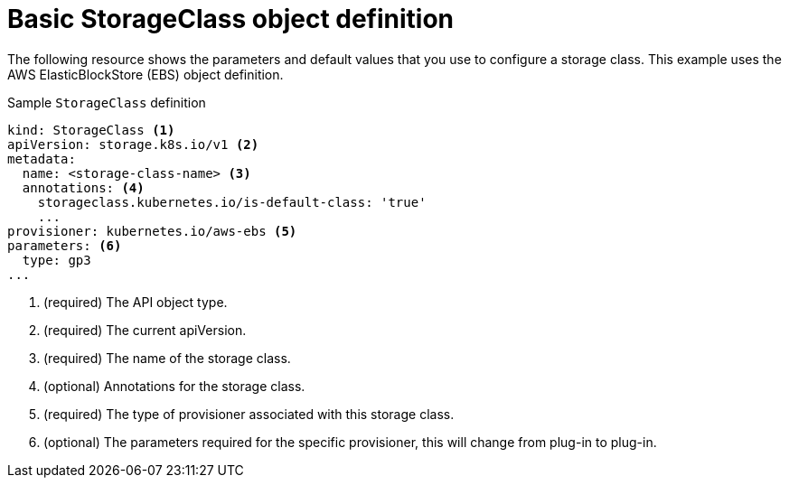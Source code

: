 // Module included in the following assemblies:
//
// * storage/dynamic-provisioning.adoc
// * microshift_storage/dynamic-provisioning-microshift.adoc


[id="basic-storage-class-definition_{context}"]
= Basic StorageClass object definition

The following resource shows the parameters and default values that you
use to configure a storage class. This example uses the AWS
ElasticBlockStore (EBS) object definition.

ifndef::openshift-rosa,openshift-rosa-hcp[]
.Sample `StorageClass` definition
[source,yaml]
----
kind: StorageClass <1>
apiVersion: storage.k8s.io/v1 <2>
metadata:
  name: <storage-class-name> <3>
  annotations: <4>
    storageclass.kubernetes.io/is-default-class: 'true'
    ...
provisioner: kubernetes.io/aws-ebs <5>
parameters: <6>
  type: gp3
...
----
<1> (required) The API object type.
<2> (required) The current apiVersion.
<3> (required) The name of the storage class.
<4> (optional) Annotations for the storage class.
<5> (required) The type of provisioner associated with this storage class.
<6> (optional) The parameters required for the specific provisioner, this will change from plug-in to plug-in.
endif::openshift-rosa,openshift-rosa-hcp[]

ifdef::openshift-rosa,openshift-rosa-hcp[]
.Sample `StorageClass` definition
[source,yaml]
----
kind: StorageClass <1>
apiVersion: storage.k8s.io/v1 <2>
metadata:
  name: <storage-class-name> <3>
  annotations: <4>
    storageclass.kubernetes.io/is-default-class: 'true'
    ...
provisioner: ebs.csi.aws.com <5>
parameters: <6>
  type: gp3-csi
...
----
<1> (required) The API object type.
<2> (required) The current apiVersion.
<3> (required) The name of the storage class.
<4> (optional) Annotations for the storage class.
<5> (required) The type of provisioner associated with this storage class.
<6> (optional) The parameters required for the specific provisioner, this will change from plug-in to plug-in.
endif::openshift-rosa,openshift-rosa-hcp[]
